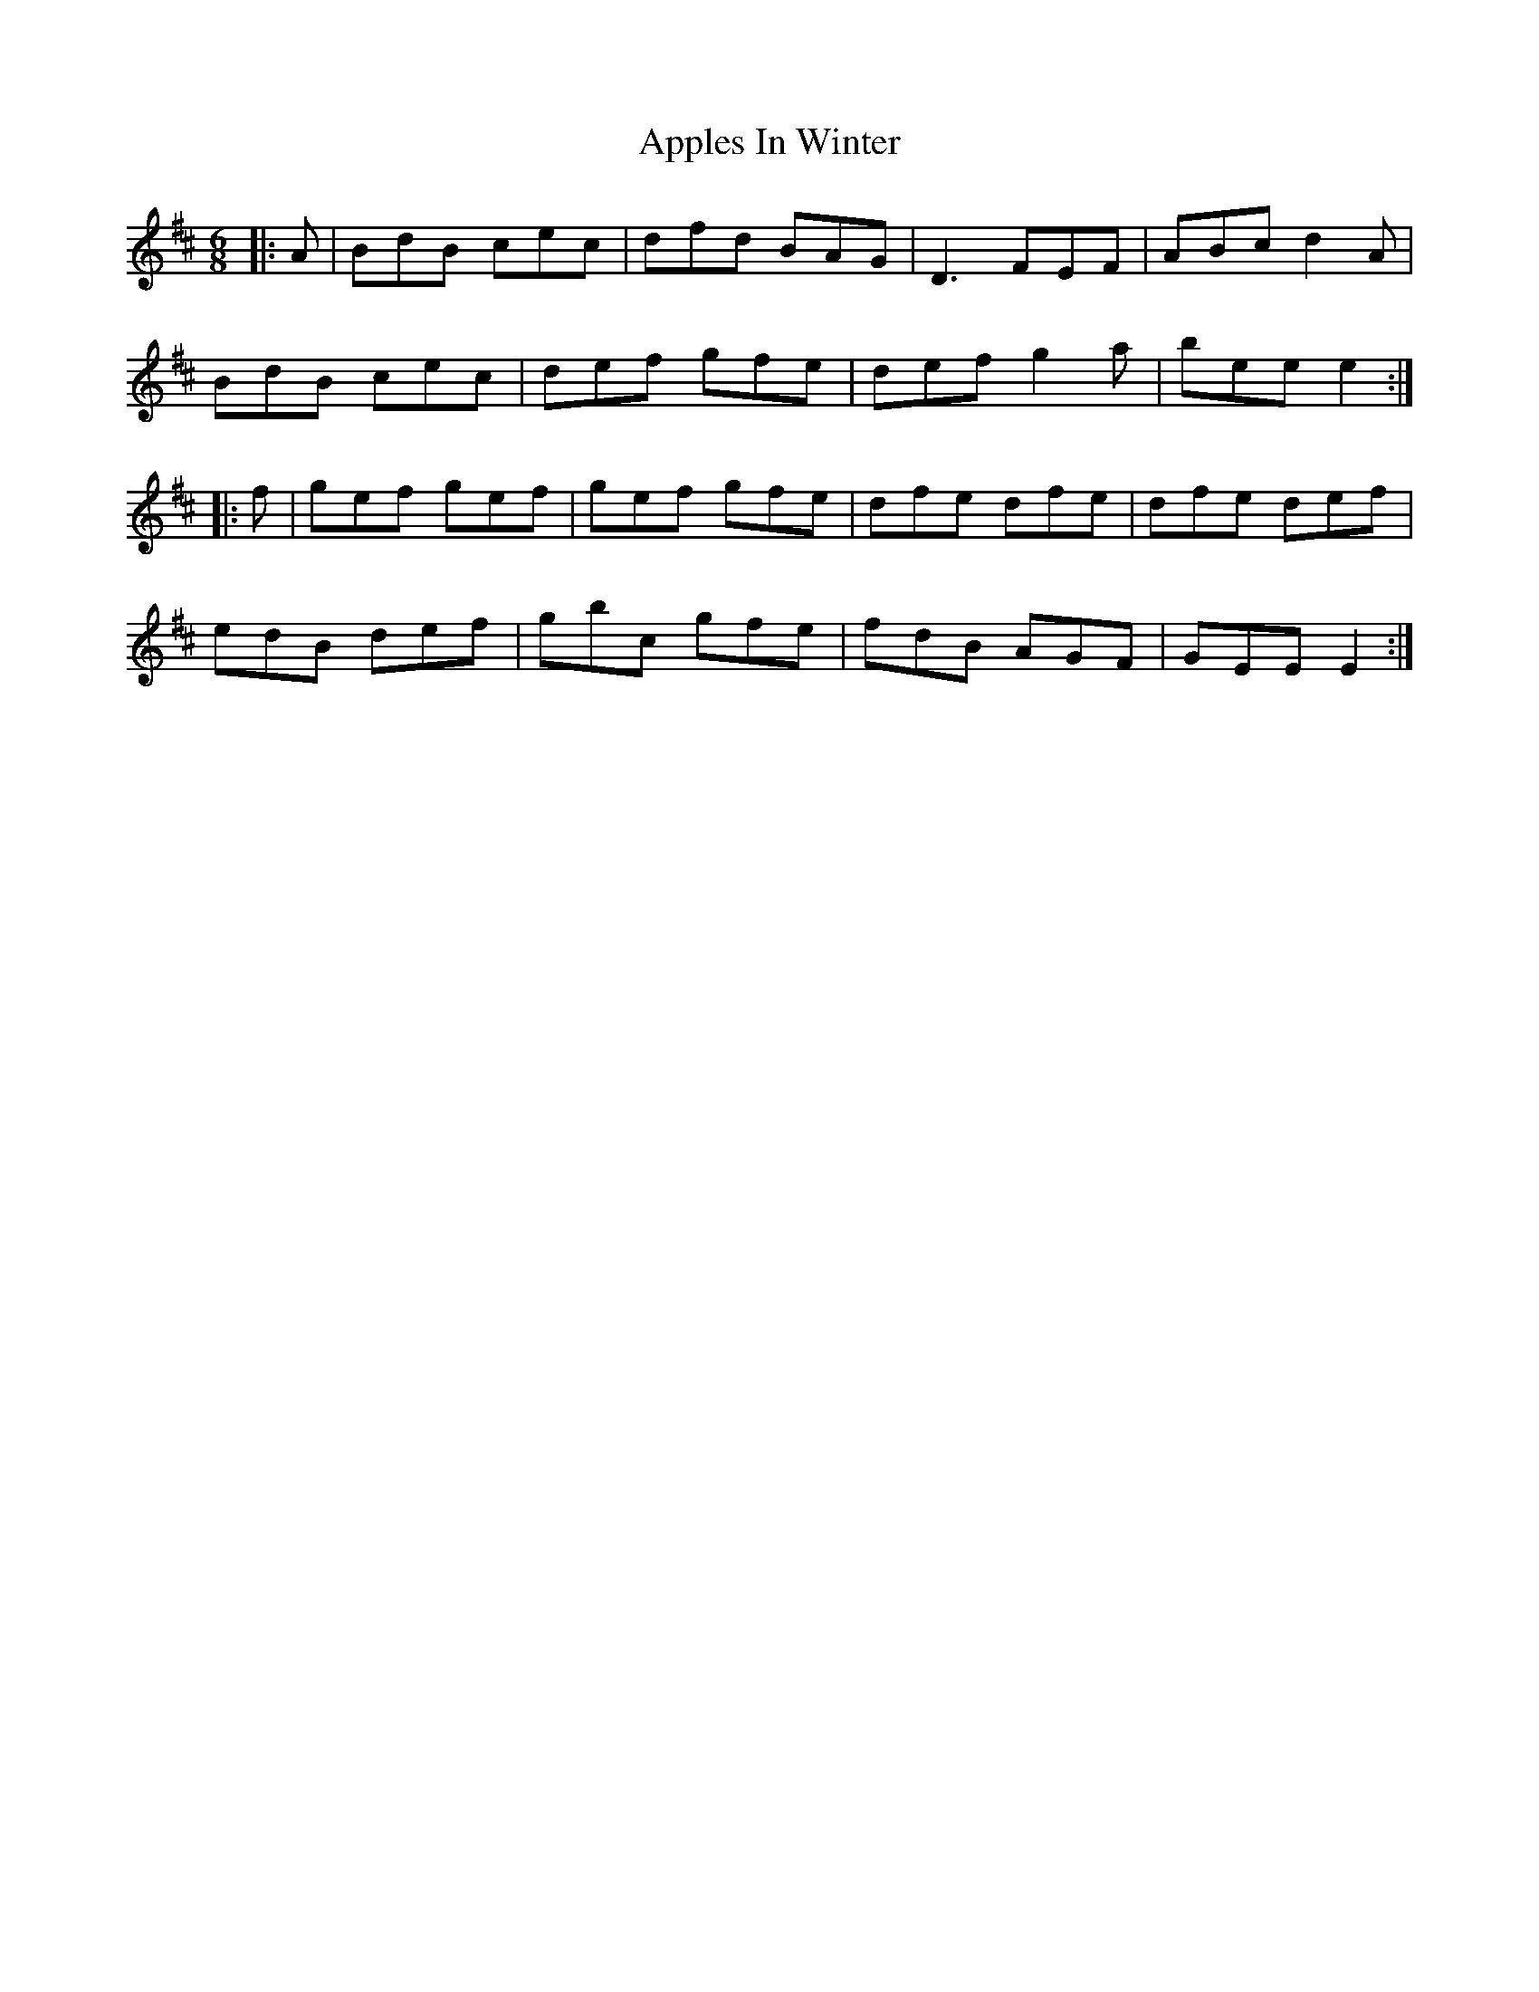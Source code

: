 X: 1745
T: Apples In Winter
R: jig
M: 6/8
K: Edorian
|:A|BdB cec|dfd BAG|D3 FEF|ABc d2A|
BdB cec|def gfe|def g2a|bee e2:|
|:f|gef gef|gef gfe|dfe dfe|dfe def|
edB def|gbc gfe|fdB AGF|GEE E2:|

